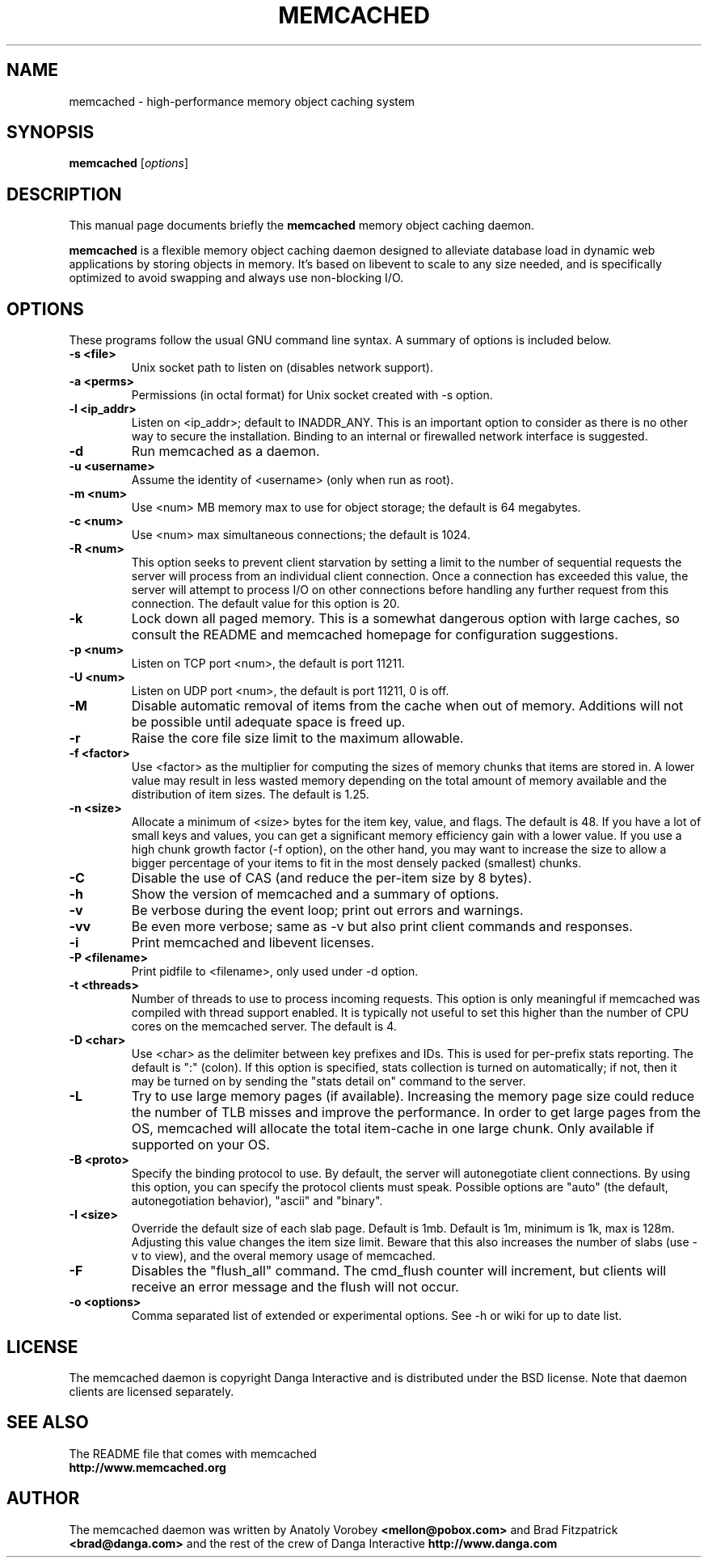 .TH MEMCACHED 1 "April 11, 2005"
.SH NAME
memcached \- high-performance memory object caching system
.SH SYNOPSIS
.B memcached
.RI [ options ]
.br
.SH DESCRIPTION
This manual page documents briefly the
.B memcached
memory object caching daemon.
.PP
.B memcached
is a flexible memory object caching daemon designed to alleviate database load
in dynamic web applications by storing objects in memory.  It's based on
libevent to scale to any size needed, and is specifically optimized to avoid
swapping and always use non-blocking I/O.
.br
.SH OPTIONS
These programs follow the usual GNU command line syntax. A summary of options
is included below.
.TP
.B \-s <file>
Unix socket path to listen on (disables network support).
.TP
.B \-a <perms>
Permissions (in octal format) for Unix socket created with \-s option.
.TP
.B \-l <ip_addr>
Listen on <ip_addr>; default to INADDR_ANY. This is an important option to
consider as there is no other way to secure the installation. Binding to an
internal or firewalled network interface is suggested.
.TP
.B \-d
Run memcached as a daemon.
.TP
.B \-u <username>
Assume the identity of <username> (only when run as root).
.TP
.B \-m <num>
Use <num> MB memory max to use for object storage; the default is 64 megabytes.
.TP
.B \-c <num>
Use <num> max simultaneous connections; the default is 1024.
.TP
.B \-R <num>
This option seeks to prevent client starvation by setting a limit to the
number of sequential requests the server will process from an individual
client connection. Once a connection has exceeded this value, the server will
attempt to process I/O on other connections before handling any further
request from this connection. The default value for this option is 20.
.TP
.B \-k
Lock down all paged memory. This is a somewhat dangerous option with large
caches, so consult the README and memcached homepage for configuration
suggestions.
.TP
.B \-p <num>
Listen on TCP port <num>, the default is port 11211.
.TP
.B \-U <num>
Listen on UDP port <num>, the default is port 11211, 0 is off.
.TP
.B \-M
Disable automatic removal of items from the cache when out of memory.
Additions will not be possible until adequate space is freed up.
.TP
.B \-r
Raise the core file size limit to the maximum allowable.
.TP
.B \-f <factor>
Use <factor> as the multiplier for computing the sizes of memory chunks that
items are stored in. A lower value may result in less wasted memory depending
on the total amount of memory available and the distribution of item sizes.
The default is 1.25.
.TP
.B \-n <size>
Allocate a minimum of <size> bytes for the item key, value, and flags. The
default is 48. If you have a lot of small keys and values, you can get a
significant memory efficiency gain with a lower value. If you use a high
chunk growth factor (\-f option), on the other hand, you may want to increase
the size to allow a bigger percentage of your items to fit in the most densely
packed (smallest) chunks.
.TP
.B \-C
Disable the use of CAS (and reduce the per-item size by 8 bytes).
.TP
.B \-h
Show the version of memcached and a summary of options.
.TP
.B \-v
Be verbose during the event loop; print out errors and warnings.
.TP
.B \-vv
Be even more verbose; same as \-v but also print client commands and
responses.
.TP
.B \-i
Print memcached and libevent licenses.
.TP
.B \-P <filename>
Print pidfile to <filename>, only used under \-d option.
.TP
.B \-t <threads>
Number of threads to use to process incoming requests. This option is only
meaningful if memcached was compiled with thread support enabled. It is
typically not useful to set this higher than the number of CPU cores on the
memcached server. The default is 4.
.TP
.B \-D <char>
Use <char> as the delimiter between key prefixes and IDs. This is used for
per-prefix stats reporting. The default is ":" (colon). If this option is
specified, stats collection is turned on automatically; if not, then it may
be turned on by sending the "stats detail on" command to the server.
.TP
.B \-L
Try to use large memory pages (if available). Increasing the memory page size
could reduce the number of TLB misses and improve the performance. In order to
get large pages from the OS, memcached will allocate the total item-cache in
one large chunk. Only available if supported on your OS.
.TP
.B \-B <proto>
Specify the binding protocol to use.  By default, the server will
autonegotiate client connections.  By using this option, you can
specify the protocol clients must speak.  Possible options are "auto"
(the default, autonegotiation behavior), "ascii" and "binary".
.TP
.B \-I <size>
Override the default size of each slab page. Default is 1mb. Default is 1m,
minimum is 1k, max is 128m. Adjusting this value changes the item size limit.
Beware that this also increases the number of slabs (use -v to view), and the
overal memory usage of memcached.
.TP
.B \-F
Disables the "flush_all" command. The cmd_flush counter will increment, but
clients will receive an error message and the flush will not occur.
.TP
.B \-o <options>
Comma separated list of extended or experimental options. See -h or wiki for
up to date list.
.br
.SH LICENSE
The memcached daemon is copyright Danga Interactive and is distributed under
the BSD license. Note that daemon clients are licensed separately.
.br
.SH SEE ALSO
The README file that comes with memcached
.br
.B http://www.memcached.org
.SH AUTHOR
The memcached daemon was written by Anatoly Vorobey
.B <mellon@pobox.com>
and Brad Fitzpatrick
.B <brad@danga.com>
and the rest of the crew of Danga Interactive
.B http://www.danga.com
.br
